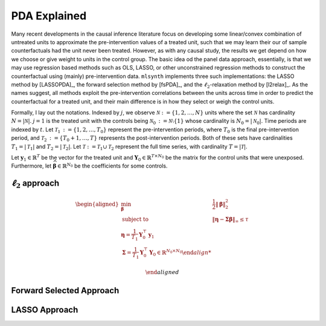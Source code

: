 PDA Explained
==================

Many recent developments in the causal inference literature focus on developing some linear/convex combination of untreated units to approximate the pre-intervention values of a treated unit, such  that we may learn their our of sample counterfactuals had the unit never been treated. However, as with any causal study, the results we get depend on how we choose or give weight to units in the control group.  The basic idea od the panel data approach, essentially, is that we may use regression based methods such as OLS, LASSO, or other unconstrained regression methods to construct the counterfactual using (mainly) pre-intervention data.   ``mlsynth`` implements three such implementations: the LASSO method by [LASSOPDA]_, the forward selection method by [fsPDA]_, and the :math:`\ell_2`-relaxation method by [l2relax]_. As the names suggest, all methods exploit the pre-intervention correlations between the units across time in order to predict the counterfactual for a treated unit, and their main difference is in how they select or weigh the control units.

Formally, I lay out the notations. Indexed by :math:`j`, we observe :math:`\mathcal{N} \operatorname*{:=} \{1, 2, \ldots, N\}` units where the set :math:`\mathcal{N}` has cardinality :math:`N = |\mathcal{N}|`. :math:`j = 1` is the treated unit with the controls being :math:`\mathcal{N}_0 \operatorname*{:=} \mathcal{N} \setminus \{1\}` whose cardinality is :math:`N_0 = |\mathcal{N}_0|`. Time periods are indexed by :math:`t`. Let :math:`\mathcal{T}_1 \operatorname*{:=} \{1, 2, \ldots, T_0\}` represent the pre-intervention periods, where :math:`T_0` is the final pre-intervention period, and :math:`\mathcal{T}_2 \operatorname*{:=} \{T_0 + 1, \ldots, T\}` represents the post-intervention periods. Both of these sets have cardinalities :math:`T_1 = |\mathcal{T}_1|` and :math:`T_2 = |\mathcal{T}_2|`. Let :math:`\mathcal{T} \operatorname*{:=} \mathcal{T}_1 \cup \mathcal{T}_2` represent the full time series, with cardinality :math:`T = |\mathcal{T}|`. 

Let :math:`\mathbf{y}_1 \in \mathbb{R}^T` be the vector for the treated unit and :math:`\mathbf{Y}_0 \in \mathbb{R}^{T \times N_0}` be the matrix for the control units that were unexposed. Furthermore, let :math:`\widehat{\boldsymbol{\beta} \in \mathbb{R}^{N_0}` be the coefficients for some controls.


:math:`\ell_2` approach
-----------------------

.. math::

   \begin{aligned}
   \min_{\boldsymbol{\beta}} \quad & \frac{1}{2} \|\boldsymbol{\beta}\|_2^2 \\
   \text{subject to} \quad & \|\boldsymbol{\eta} - \boldsymbol{\Sigma} \boldsymbol{\beta}\|_\infty \leq \tau \\
   \boldsymbol{\eta} = \frac{1}{T_1} \mathbf{Y}_0^\top \mathbf{y}_1 \\
   \boldsymbol{\Sigma} = \frac{1}{T_1} \mathbf{Y}_0^\top \mathbf{Y}_0 \in \mathbb{R}^{N_0 \times N_0}

   \end{aligned}

Forward Selected Approach
-------------------------

LASSO Approach
--------------
